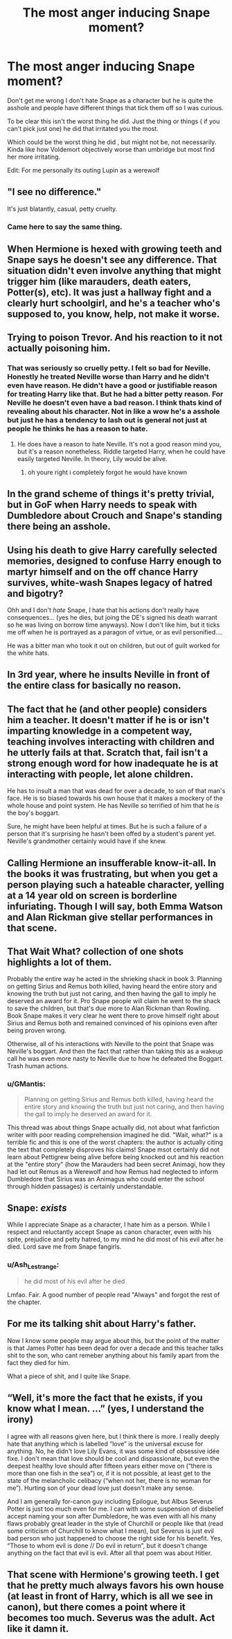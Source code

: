 #+TITLE: The most anger inducing Snape moment?

* The most anger inducing Snape moment?
:PROPERTIES:
:Author: literaltrashgoblin
:Score: 13
:DateUnix: 1590157078.0
:DateShort: 2020-May-22
:FlairText: Discussion
:END:
Don't get me wrong I don't hate Snape as a character but he is quite the asshole and people have different things that tick them off so I was curious.

To be clear this isn't the worst thing he did. Just the thing or things ( if you can't pick just one) he did that irritated you the most.

Which could be the worst thing he did , but might not be, not necessarily. Kinda like how Voldemort objectively worse than umbridge but most find her more irritating.

Edit: For me personally its outing Lupin as a werewolf


** "I see no difference."

It's just blatantly, casual, petty cruelty.
:PROPERTIES:
:Author: wandererchronicles
:Score: 49
:DateUnix: 1590162028.0
:DateShort: 2020-May-22
:END:

*** Came here to say the same thing.
:PROPERTIES:
:Author: usernamesaretaken3
:Score: 3
:DateUnix: 1590165644.0
:DateShort: 2020-May-22
:END:


** When Hermione is hexed with growing teeth and Snape says he doesn't see any difference. That situation didn't even involve anything that might trigger him (like marauders, death eaters, Potter(s), etc). It was just a hallway fight and a clearly hurt schoolgirl, and he's a teacher who's supposed to, you know, help, not make it worse.
:PROPERTIES:
:Author: EusebiaRei
:Score: 41
:DateUnix: 1590163131.0
:DateShort: 2020-May-22
:END:


** Trying to poison Trevor. And his reaction to it not actually poisoning him.
:PROPERTIES:
:Author: kdbvols
:Score: 25
:DateUnix: 1590159564.0
:DateShort: 2020-May-22
:END:

*** That was seriously so cruelly petty. I felt so bad for Neville. Honestly he treated Neville worse than Harry and he didn't even have reason. He didn't have a good or justifiable reason for treating Harry like that. But he had a bitter petty reason. For Neville he doesn't even have a bad reason. I think thats kind of revealing about his character. Not in like a wow he's a asshole but just he has a tendency to lash out is general not just at people he thinks he has a reason to hate.
:PROPERTIES:
:Author: literaltrashgoblin
:Score: 11
:DateUnix: 1590170651.0
:DateShort: 2020-May-22
:END:

**** He does have a reason to hate Neville. It's not a good reason mind you, but it's a reason nonetheless. Riddle targeted Harry, when he could have easily targeted Neville. In theory, Lily would be alive.
:PROPERTIES:
:Author: Blade1301
:Score: 3
:DateUnix: 1590372404.0
:DateShort: 2020-May-25
:END:

***** oh youre right i completely forgot he would have known
:PROPERTIES:
:Author: literaltrashgoblin
:Score: 1
:DateUnix: 1590372912.0
:DateShort: 2020-May-25
:END:


** In the grand scheme of things it's pretty trivial, but in GoF when Harry needs to speak with Dumbledore about Crouch and Snape's standing there being an asshole.
:PROPERTIES:
:Author: Ash_Lestrange
:Score: 20
:DateUnix: 1590160637.0
:DateShort: 2020-May-22
:END:


** Using his death to give Harry carefully selected memories, designed to confuse Harry enough to martyr himself and on the off chance Harry survives, white-wash Snapes legacy of hatred and bigotry?

Ohh and I don't /hate/ Snape, I hate that his actions don't really have consequences... (yes he dies, but joing the DE's signed his death warrant so he was living on borrow time anyways). Now I don't like him, but it ticks me off when he is portrayed as a paragon of virtue, or as evil personified....

He was a bitter man who took it out on children, but out of guilt worked for the white hats.
:PROPERTIES:
:Author: iamjmph01
:Score: 11
:DateUnix: 1590201745.0
:DateShort: 2020-May-23
:END:


** In 3rd year, where he insults Neville in front of the entire class for basically no reason.
:PROPERTIES:
:Author: KevMan18
:Score: 6
:DateUnix: 1590170938.0
:DateShort: 2020-May-22
:END:


** The fact that he (and other people) considers him a teacher. It doesn't matter if he is or isn't imparting knowledge in a competent way, teaching involves interacting with children and he utterly fails at that. Scratch that, fail isn't a strong enough word for how inadequate he is at interacting with people, let alone children.

He has to insult a man that was dead for over a decade, to son of that man's face. He is so biased towards his own house that it makes a mockery of the whole house and point system. He has Neville so terrified of him that he is the boy's boggart.

Sure, he might have been helpful at times. But he is such a failure of a person that it's surprising he hasn't been offed by a student's parent yet. Neville's grandmother certainly would have if she knew.
:PROPERTIES:
:Author: Nyanmaru_San
:Score: 6
:DateUnix: 1590206930.0
:DateShort: 2020-May-23
:END:


** Calling Hermione an insufferable know-it-all. In the books it was frustrating, but when you get a person playing such a hateable character, yelling at a 14 year old on screen is borderline infuriating. Though I will say, both Emma Watson and Alan Rickman give stellar performances in that scene.
:PROPERTIES:
:Author: hpexquisite02
:Score: 8
:DateUnix: 1590160152.0
:DateShort: 2020-May-22
:END:


** That Wait What? collection of one shots highlights a lot of them.

Probably the entire way he acted in the shrieking shack in book 3. Planning on getting Sirius and Remus both killed, having heard the entire story and knowing the truth but just not caring, and then having the gall to imply he deserved an award for it. Pro Snape people will claim he went to the shack to save the children, but that's due more to Alan Rickman than Rowling. Book Snape makes it very clear he went there to prove himself right about Sirius and Remus both and remained convinced of his opinions even after being proven wrong.

Otherwise, all of his interactions with Neville to the point that Snape was Neville's boggart. And then the fact that rather than taking this as a wakeup call he was even more nasty to Neville due to how he defeated the Boggart. Trash human actions.
:PROPERTIES:
:Author: Kingsonne
:Score: 10
:DateUnix: 1590180877.0
:DateShort: 2020-May-23
:END:

*** u/GMantis:
#+begin_quote
  Planning on getting Sirius and Remus both killed, having heard the entire story and knowing the truth but just not caring, and then having the gall to imply he deserved an award for it.
#+end_quote

This thread was about things Snape actually did, not about what fanfiction writer with poor reading comprehension imagined he did. "Wait, what?" is a terrible fic and this is one of the worst chapters: the author is actually citing the text that completely disproves his claims! Snape msot certainly did not learn about Pettigrew being alive before being knocked out and his reaction at the "entire story" (how the Marauders had been secret Animagi, how they had let out Remus as a Werewolf and how Remus had neglected to inform Dumbledore that Sirius was an Animagus who could enter the school through hidden passages) is certainly understandable.
:PROPERTIES:
:Author: GMantis
:Score: 0
:DateUnix: 1590830068.0
:DateShort: 2020-May-30
:END:


** Snape: /exists/

While I appreciate Snape as a character, I hate him as a person. While I respect and reluctantly accept Snape as canon character, even with his spite, prejudice and petty hatred, to my mind he did most of his evil after he died. Lord save me from Snape fangirls.
:PROPERTIES:
:Author: PuzzleheadedPool1
:Score: 4
:DateUnix: 1590216352.0
:DateShort: 2020-May-23
:END:

*** u/Ash_Lestrange:
#+begin_quote
  he did most of his evil after he died
#+end_quote

Lmfao. Fair. A good number of people read "Always" and forgot the rest of the chapter.
:PROPERTIES:
:Author: Ash_Lestrange
:Score: 2
:DateUnix: 1590286688.0
:DateShort: 2020-May-24
:END:


** For me its talking shit about Harry's father.

Now I know some people may argue about this, but the point of the matter is that James Potter has been dead for over a decade and this teacher talks shit to the son, who cant remeber anything about his family apart from the fact they died for him.

What a piece of shit, and I quite like Snape.
:PROPERTIES:
:Author: CinnamonGhoulRL
:Score: 3
:DateUnix: 1590196463.0
:DateShort: 2020-May-23
:END:


** “Well, it's more the fact that he exists, if you know what I mean. ...” (yes, I understand the irony)

I agree with all reasons given here, but I think there is more. I really deeply hate that anything which is labelled “love” is the universal excuse for anything. No, he didn't love Lily Evans, it was some kind of obsessive idée fixe. I don't mean that love should be cool and dispassionate, but even the deepest healthy love should after fifteen years either move on (“there is more than one fish in the sea”) or, if it is not possible, at least get to the state of the melancholic celibacy (“when not her, there is no woman for me”). Hurting son of your dead love just doesn't make any sense.

And I am generally for-canon guy including Epilogue, but Albus Severus Potter is just too much even for me. I can with some suspension of disbelief accept naming your son after Dumbledore, he was even with all his many flaws probably great leader in the style of Churchill or people like that (read some criticism of Churchill to know what I mean), but Severus is just evil bad person who just happened to choose the right side for his benefit. Yes, “Those to whom evil is done // Do evil in return”, but it doesn't change anything on the fact that evil is evil. After all that poem was about Hitler.
:PROPERTIES:
:Author: ceplma
:Score: 2
:DateUnix: 1590422282.0
:DateShort: 2020-May-25
:END:


** That scene with Hermione's growing teeth. I get that he pretty much always favors his own house (at least in front of Harry, which is all we see in canon), but there comes a point where it becomes too much. Severus was the adult. Act like it damn it.
:PROPERTIES:
:Author: Blade1301
:Score: 1
:DateUnix: 1590372963.0
:DateShort: 2020-May-25
:END:

